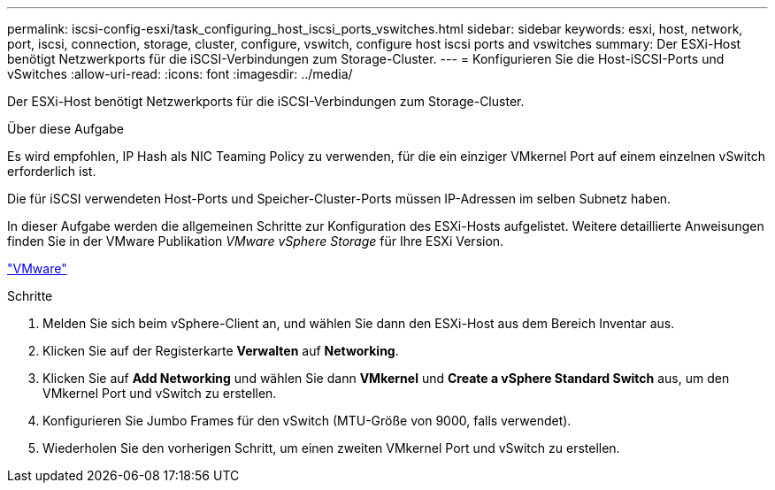 ---
permalink: iscsi-config-esxi/task_configuring_host_iscsi_ports_vswitches.html 
sidebar: sidebar 
keywords: esxi, host, network, port, iscsi, connection, storage, cluster, configure, vswitch, configure host iscsi ports and vswitches 
summary: Der ESXi-Host benötigt Netzwerkports für die iSCSI-Verbindungen zum Storage-Cluster. 
---
= Konfigurieren Sie die Host-iSCSI-Ports und vSwitches
:allow-uri-read: 
:icons: font
:imagesdir: ../media/


[role="lead"]
Der ESXi-Host benötigt Netzwerkports für die iSCSI-Verbindungen zum Storage-Cluster.

.Über diese Aufgabe
Es wird empfohlen, IP Hash als NIC Teaming Policy zu verwenden, für die ein einziger VMkernel Port auf einem einzelnen vSwitch erforderlich ist.

Die für iSCSI verwendeten Host-Ports und Speicher-Cluster-Ports müssen IP-Adressen im selben Subnetz haben.

In dieser Aufgabe werden die allgemeinen Schritte zur Konfiguration des ESXi-Hosts aufgelistet. Weitere detaillierte Anweisungen finden Sie in der VMware Publikation _VMware vSphere Storage_ für Ihre ESXi Version.

http://www.vmware.com["VMware"]

.Schritte
. Melden Sie sich beim vSphere-Client an, und wählen Sie dann den ESXi-Host aus dem Bereich Inventar aus.
. Klicken Sie auf der Registerkarte *Verwalten* auf *Networking*.
. Klicken Sie auf *Add Networking* und wählen Sie dann *VMkernel* und *Create a vSphere Standard Switch* aus, um den VMkernel Port und vSwitch zu erstellen.
. Konfigurieren Sie Jumbo Frames für den vSwitch (MTU-Größe von 9000, falls verwendet).
. Wiederholen Sie den vorherigen Schritt, um einen zweiten VMkernel Port und vSwitch zu erstellen.

